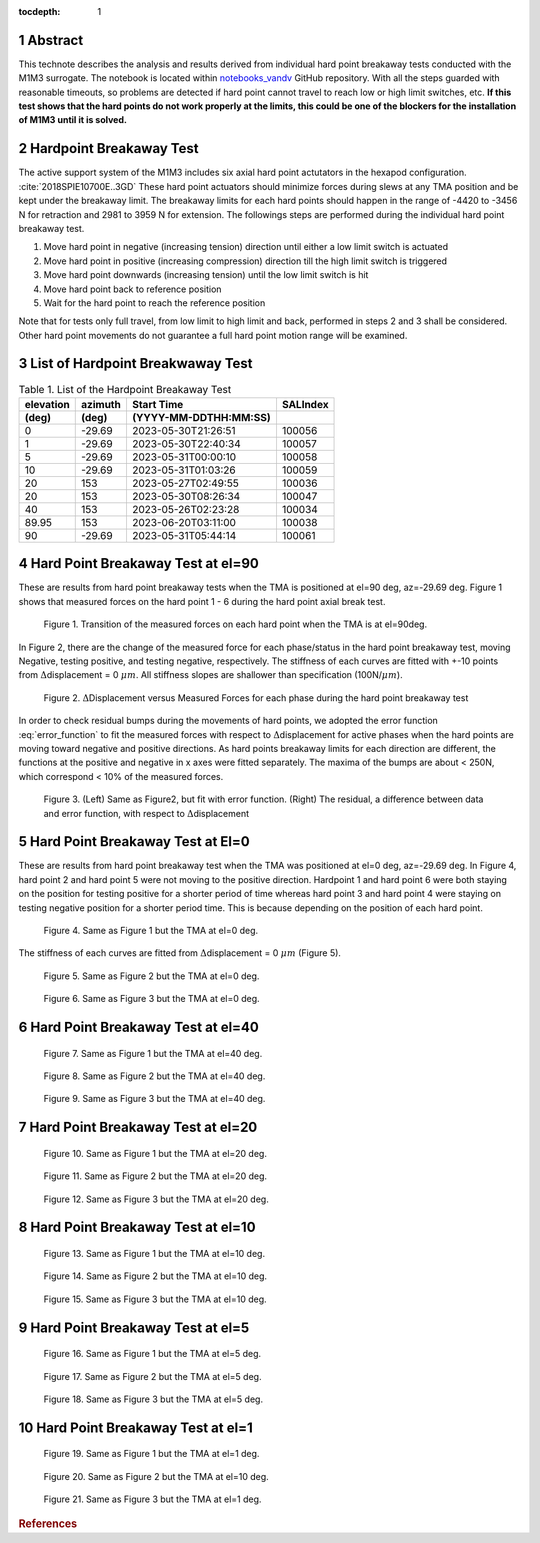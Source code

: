 :tocdepth: 1

.. sectnum::

.. Metadata such as the title, authors, and description are set in metadata.yaml

.. TODO: Delete the note below before merging new content to the main branch.

Abstract
========

This technote describes the analysis and results derived from individual hard point breakaway tests conducted with the M1M3 surrogate.
The notebook is located within `notebooks_vandv <https://github.com/lsst-sitcom/notebooks_vandv/blob/tickets/SITCOM-838/notebooks/tel_and_site/subsys_req_ver/m1m3/SITCOM-838_Anaysis.ipynb>`_ GitHub repository.
With all the steps guarded with reasonable timeouts, so problems are detected if hard point cannot travel to reach low or high limit switches, etc.
**If this test shows that the hard points do not work properly at the limits, this could be one of the blockers for the installation of M1M3 until it is solved.** 


Hardpoint Breakaway Test
========================

The active support system of the M1M3 includes six axial hard point actutators in the hexapod configuration. :cite:`2018SPIE10700E..3GD`
These hard point actuators should minimize forces during slews at any TMA position and be kept under the breakaway limit. 
The breakaway limits for each hard points should happen in the range of -4420 to -3456 N for retraction and 2981 to 3959 N for extension.
The followings steps are performed during the individual hard point breakaway test.

1. Move hard point in negative (increasing tension) direction until either a low limit switch is actuated

2. Move hard point in positive (increasing compression) direction till the high limit switch is triggered

3. Move hard point downwards (increasing tension) until the low limit switch is hit

4. Move hard point back to reference position

5. Wait for the hard point to reach the reference position


Note that for tests only full travel, from low limit to high limit and back, performed in steps 2 and 3 shall be considered. Other hard point movements do not guarantee a full hard point motion range will be examined.


List of Hardpoint Breakwaway Test
=================================

.. _table-label:

.. table:: Table 1. List of the Hardpoint Breakaway Test


    +----------+--------+----------------------+----------+ 
    | elevation| azimuth| Start Time           | SALIndex |
    +----------+--------+----------------------+----------+ 
    | (deg)    | (deg)  | (YYYY-MM-DDTHH:MM:SS)|          |
    +==========+========+======================+==========+ 
    | 0        | -29.69	| 2023-05-30T21:26:51  | 100056   |
    +----------+--------+----------------------+----------+ 
    | 1        | -29.69 | 2023-05-30T22:40:34  | 100057   |
    +----------+--------+----------------------+----------+ 
    | 5        | -29.69 | 2023-05-31T00:00:10  | 100058   |
    +----------+--------+----------------------+----------+ 
    | 10       | -29.69 | 2023-05-31T01:03:26  | 100059   |
    +----------+--------+----------------------+----------+ 
    | 20       | 153    | 2023-05-27T02:49:55  | 100036   |
    +----------+--------+----------------------+----------+ 
    | 20       | 153    | 2023-05-30T08:26:34  | 100047   |
    +----------+--------+----------------------+----------+ 
    | 40       | 153    | 2023-05-26T02:23:28  | 100034   |
    +----------+--------+----------------------+----------+ 
    | 89.95    | 153    | 2023-06-20T03:11:00  | 100038   |
    +----------+--------+----------------------+----------+ 
    | 90       | -29.69 | 2023-05-31T05:44:14  | 100061   |  
    +----------+--------+----------------------+----------+ 



Hard Point Breakaway Test at el=90
==================================

These are results from hard point breakaway tests when the TMA is positioned at el=90 deg, az=-29.69 deg.  
Figure 1 shows that measured forces on the hard point 1 - 6 during the hard point axial break test. 
 
.. figure:: /_static/m1m3004_hp_timeline_El_90.png
   
   Figure 1. Transition of the measured forces on each hard point when the TMA is at el=90deg. 


In Figure 2, there are the change of the measured force for each phase/status in the hard point breakaway test, moving Negative, testing positive, and testing negative, respectively. 
The stiffness of each curves are fitted with +-10 points from :math:`\Delta`\displacement = 0 :math:`{\mu}m`. 
All stiffness slopes are shallower than specification (100N/:math:`{\mu}m`). 
 
.. figure:: /_static/Force_displacement_salidx_100061_El_90.png
   :scale: 45 %

   Figure 2. :math:`\Delta`\Displacement versus Measured Forces for each phase during the hard point breakaway test 


In order to check residual bumps during the movements of hard points, we adopted the error function :eq:`error_function` to fit the measured forces with respect to :math:`\Delta`\displacement for active phases when the hard points are moving toward negative and positive directions.  
As hard points breakaway limits for each direction are different, the functions at the positive and negative in x axes were fitted separately.    
The maxima of the bumps are about < 250\N, which correspond < 10\% of the measured forces.  
 

.. math:: erf(x) = {\frac{2}{\sqrt{\pi}} \int_{0}^{x} e^{-t^2}\,dt}
   :label: error_function 



.. figure:: /_static/Force_displacement_fitting_residual_salidx_100061_El_90.png
   
   Figure 3. (Left) Same as Figure2, but fit with error function. (Right) The residual, a difference between data and error function, with respect to :math:`\Delta`\displacement 





Hard Point Breakaway Test at El=0
===================================

These are results from hard point breakaway test when the TMA was positioned at el=0 deg, az=-29.69 deg. 
In Figure 4, hard point 2 and hard point 5 were not moving to the positive direction. 
Hardpoint 1 and hard point 6 were both staying on the position for testing positive for a shorter period of time whereas hard point 3 and hard point 4 were staying on testing negative position for a shorter period time.  
This is because depending on the position of each hard point.  

.. figure:: /_static/m1m3004_hp_timeline_El_0.png
   
   Figure 4. Same as Figure 1 but the TMA at el=0 deg. 

The stiffness of each curves are fitted from :math:`\Delta`\displacement = 0 :math:`{\mu}m` (Figure 5). 

.. figure:: /_static/Force_displacement_salidx_100056_El_0.png
   :scale: 45 %

   Figure 5. Same as Figure 2 but the TMA at el=0 deg. 


.. figure:: /_static/Force_displacement_fitting_residual_salidx_100056_El_0.png
   
   Figure 6. Same as Figure 3 but the TMA at el=0 deg.   


Hard Point Breakaway Test at el=40
===================================

.. figure:: /_static/m1m3004_hp_timeline_El_40.png
   
   Figure 7. Same as Figure 1 but the TMA at el=40 deg. 

.. figure:: /_static/Force_displacement_salidx_100034_El_40.png
   :scale: 45 %

   Figure 8. Same as Figure 2 but the TMA at el=40 deg. 

.. figure:: /_static/Force_displacement_fitting_residual_salidx_100034_El_40.png
   
   Figure 9. Same as Figure 3 but the TMA at el=40 deg.   


Hard Point Breakaway Test at el=20
===================================

.. figure:: /_static/m1m3004_hp_timeline_El_20.png
   
   Figure 10. Same as Figure 1 but the TMA at el=20 deg. 

.. figure:: /_static/Force_displacement_salidx_100036_El_20.png
   :scale: 45 %

   Figure 11. Same as Figure 2 but the TMA at el=20 deg. 

.. figure:: /_static/Force_displacement_fitting_residual_salidx_100036_El_20.png
   
   Figure 12. Same as Figure 3 but the TMA at el=20 deg.   

Hard Point Breakaway Test at el=10
===================================

.. figure:: /_static/m1m3004_hp_timeline_El_10.png
   
   Figure 13. Same as Figure 1 but the TMA at el=10 deg. 

.. figure:: /_static/Force_displacement_salidx_100059_El_10.png
   :scale: 45 %

   Figure 14. Same as Figure 2 but the TMA at el=10 deg. 

.. figure:: /_static/Force_displacement_fitting_residual_salidx_100059_El_10.png
   
   Figure 15. Same as Figure 3 but the TMA at el=10 deg.   

Hard Point Breakaway Test at el=5
===================================

.. figure:: /_static/m1m3004_hp_timeline_El_5.png
   
   Figure 16. Same as Figure 1 but the TMA at el=5 deg. 

.. figure:: /_static/Force_displacement_salidx_100058_El_5.png
   :scale: 45 %

   Figure 17. Same as Figure 2 but the TMA at el=5 deg. 

.. figure:: /_static/Force_displacement_fitting_residual_salidx_100058_El_5.png
   
   Figure 18. Same as Figure 3 but the TMA at el=5 deg.   


Hard Point Breakaway Test at el=1
===================================

.. figure:: /_static/m1m3004_hp_timeline_El_1.png
   
   Figure 19. Same as Figure 1 but the TMA at el=1 deg. 

.. figure:: /_static/Force_displacement_salidx_100057_El_1.png
   :scale: 45 %

   Figure 20. Same as Figure 2 but the TMA at el=10 deg. 

.. figure:: /_static/Force_displacement_fitting_residual_salidx_100057_El_1.png
   
   Figure 21. Same as Figure 3 but the TMA at el=1 deg.   


.. rubric:: References

.. bibliography:: local.bib lsstbib/books.bib lsstbib/lsst.bib lsstbib/lsst-dm.bib lsstbib/refs.bib lsstbib/refs_ads.bib
   :style: lsst_aa
